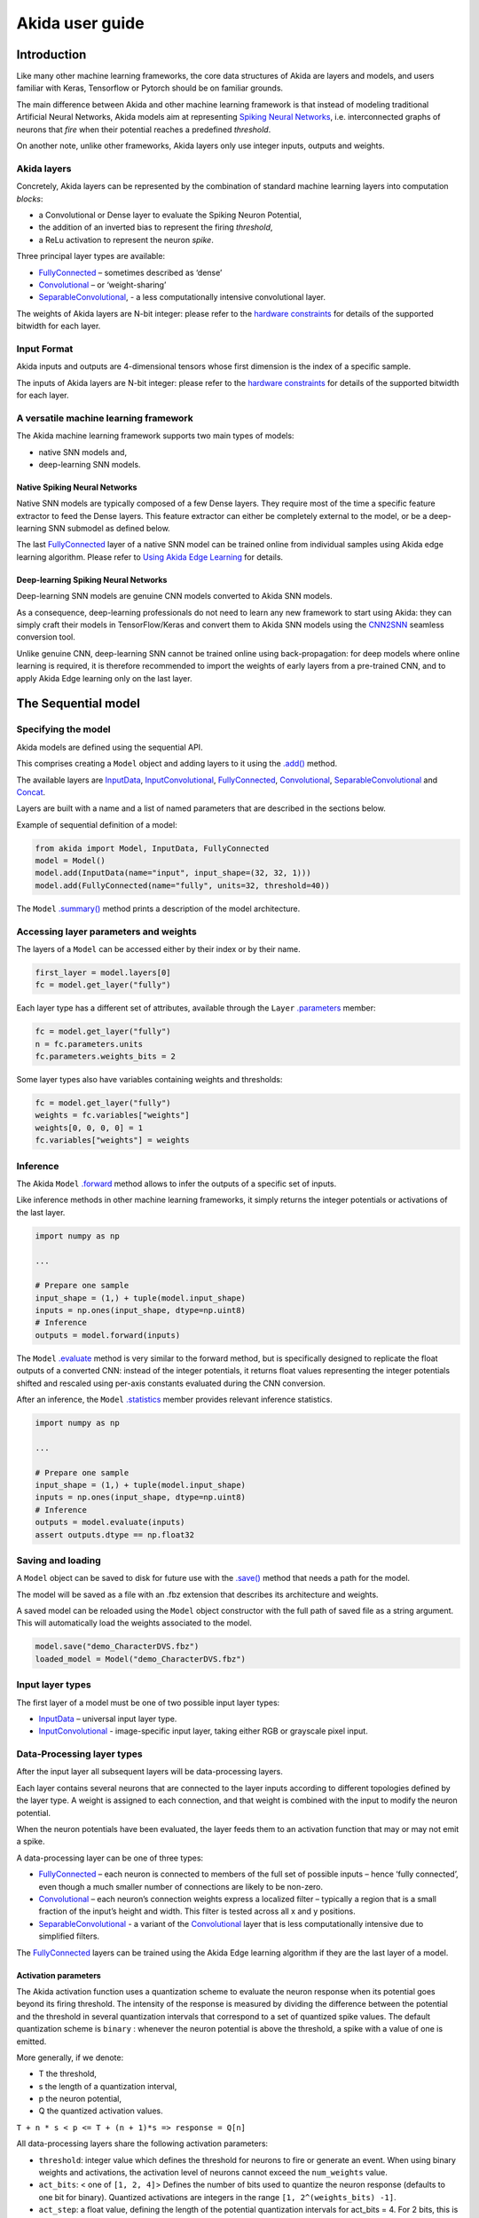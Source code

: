 
Akida user guide
================

Introduction
------------

Like many other machine learning frameworks, the core data structures of Akida
are layers and models, and users familiar with Keras, Tensorflow or Pytorch
should be on familiar grounds.

The main difference between Akida and other machine learning framework is that
instead of modeling traditional Artificial Neural Networks, Akida models aim at
representing `Spiking Neural Networks <https://en.wikipedia.org/wiki/Spiking_neural_network>`__,
i.e. interconnected graphs of neurons that *fire* when their potential reaches
a predefined *threshold*.

On another note, unlike other frameworks, Akida layers only use integer inputs,
outputs and weights.

Akida layers
^^^^^^^^^^^^^

Concretely, Akida layers can be represented by the combination of standard
machine learning layers into computation *blocks*:

- a Convolutional or Dense layer to evaluate the Spiking Neuron Potential,
- the addition of an inverted bias to represent the firing *threshold*,
- a ReLu activation to represent the neuron *spike*.

Three principal layer types are available:

* `FullyConnected <../api_reference/aee_apis.html#fullyconnected>`__
  – sometimes described as ‘dense’
* `Convolutional <../api_reference/aee_apis.html#convolutional>`__
  – or ‘weight-sharing’
* `SeparableConvolutional <../api_reference/aee_apis.html#separableconvolutional>`__,
  - a less computationally intensive convolutional layer.

The weights of Akida layers are N-bit integer: please refer to the `hardware
constraints <./hw_constraints.html>`__ for details of the supported bitwidth for
each layer.

Input Format
^^^^^^^^^^^^

Akida inputs and outputs are 4-dimensional tensors whose first dimension is the
index of a specific sample.

The inputs of Akida layers are N-bit integer: please refer to the `hardware
constraints <./hw_constraints.html>`__ for details of the supported bitwidth for
each layer.

A versatile machine learning framework
^^^^^^^^^^^^^^^^^^^^^^^^^^^^^^^^^^^^^^

The Akida machine learning framework supports two main types of models:

- native SNN models and,
- deep-learning SNN models.

Native Spiking Neural Networks
""""""""""""""""""""""""""""""

Native SNN models are typically composed of a few Dense layers.
They require most of the time a specific feature extractor to feed the Dense
layers.
This feature extractor can either be completely external to the model, or be
a deep-learning SNN submodel as defined below.

The last `FullyConnected <../api_reference/aee_apis.html#fullyconnected>`__ layer
of a native SNN model can be trained online from individual samples using Akida
edge learning algorithm.
Please refer to `Using Akida Edge Learning <aee.html#id1>`_ for details.

Deep-learning Spiking Neural Networks
"""""""""""""""""""""""""""""""""""""

Deep-learning SNN models are genuine CNN models converted to Akida SNN models.

As a consequence, deep-learning professionals do not need to learn any new
framework to start using Akida: they can simply craft their models in
TensorFlow/Keras and convert them to Akida SNN models using the `CNN2SNN <./cnn2snn.html>`__
seamless conversion tool.

Unlike genuine CNN, deep-learning SNN cannot be trained online using
back-propagation: for deep models where online learning is required, it is
therefore recommended to import the weights of early layers from a pre-trained
CNN, and to apply Akida Edge learning only on the last layer.

The Sequential model
--------------------

Specifying the model
^^^^^^^^^^^^^^^^^^^^

Akida models are defined using the sequential API.

This comprises creating a ``Model`` object and adding layers to it using the
`.add() <../api_reference/aee_apis.html#akida.Model.add>`__ method.

The available layers are `InputData <../api_reference/aee_apis.html#inputdata>`__,
`InputConvolutional <../api_reference/aee_apis.html#inputconvolutional>`__,
`FullyConnected <../api_reference/aee_apis.html#fullyconnected>`__,
`Convolutional <../api_reference/aee_apis.html#convolutional>`__,
`SeparableConvolutional <../api_reference/aee_apis.html#separableconvolutional>`__
and `Concat <../api_reference/aee_apis.html#concat>`__.

Layers are built with a name and a list of named parameters that are described
in the sections below.

Example of sequential definition of a model:

.. code-block:: python

   from akida import Model, InputData, FullyConnected
   model = Model()
   model.add(InputData(name="input", input_shape=(32, 32, 1)))
   model.add(FullyConnected(name="fully", units=32, threshold=40))

The ``Model`` `.summary() <../api_reference/aee_apis.html#akida.Model.summary>`__
method prints a description of the model architecture.

Accessing layer parameters and weights
^^^^^^^^^^^^^^^^^^^^^^^^^^^^^^^^^^^^^^

The layers of a ``Model`` can be accessed either by their index or by their
name.

.. code-block:: python

   first_layer = model.layers[0]
   fc = model.get_layer("fully")

Each layer type has a different set of attributes, available through the ``Layer``
`.parameters <../api_reference/aee_apis.html#akida.Layer.parameters>`__ member:

.. code-block:: python

   fc = model.get_layer("fully")
   n = fc.parameters.units
   fc.parameters.weights_bits = 2

Some layer types also have variables containing weights and thresholds:

.. code-block:: python

   fc = model.get_layer("fully")
   weights = fc.variables["weights"]
   weights[0, 0, 0, 0] = 1
   fc.variables["weights"] = weights

Inference
^^^^^^^^^

The Akida ``Model`` `.forward <../api_reference/aee_apis.html#akida.Model.forward>`__
method allows to infer the outputs of a specific set of inputs.

Like inference methods in other machine learning frameworks, it simply returns
the integer potentials or activations of the last layer.

.. code-block:: python

    import numpy as np

    ...

    # Prepare one sample
    input_shape = (1,) + tuple(model.input_shape)
    inputs = np.ones(input_shape, dtype=np.uint8)
    # Inference
    outputs = model.forward(inputs)

The ``Model`` `.evaluate <../api_reference/aee_apis.html#akida.Model.evaluate>`__
method is very similar to the forward method, but is specifically designed to
replicate the float outputs of a converted CNN: instead of the integer potentials,
it returns float values representing the integer potentials shifted and rescaled using
per-axis constants evaluated during the CNN conversion.

After an inference, the ``Model`` `.statistics <../api_reference/aee_apis.html#akida.Model.statistics>`__ member provides relevant inference statistics.

.. code-block:: python

    import numpy as np

    ...

    # Prepare one sample
    input_shape = (1,) + tuple(model.input_shape)
    inputs = np.ones(input_shape, dtype=np.uint8)
    # Inference
    outputs = model.evaluate(inputs)
    assert outputs.dtype == np.float32

Saving and loading
^^^^^^^^^^^^^^^^^^

A ``Model`` object can be saved to disk for future use with the
`.save() <../api_reference/aee_apis.html#akida.Model.save>`__
method that needs a path for the model.

The model will be saved as a file with an .fbz extension that describes its
architecture and weights.

A saved model can be reloaded using the ``Model`` object constructor with the
full path of saved file as a string argument. This will automatically load the
weights associated to the model.

.. code-block:: python

   model.save("demo_CharacterDVS.fbz")
   loaded_model = Model("demo_CharacterDVS.fbz")

Input layer types
^^^^^^^^^^^^^^^^^

The first layer of a model must be one of two possible input layer
types:


* `InputData <../api_reference/aee_apis.html#inputdata>`__ – universal
  input layer type.
* `InputConvolutional <../api_reference/aee_apis.html#inputconvolutional>`__
  - image-specific input layer, taking either RGB or grayscale pixel input.

Data-Processing layer types
^^^^^^^^^^^^^^^^^^^^^^^^^^^

After the input layer all subsequent layers will be data-processing layers.

Each layer contains several neurons that are connected to the layer inputs
according to different topologies defined by the layer type. A weight is
assigned to each connection, and that weight is combined with the input
to modify the neuron potential.

When the neuron potentials have been evaluated, the layer feeds them to an
activation function that may or may not emit a spike.

A data-processing layer can be one of three types:


* `FullyConnected <../api_reference/aee_apis.html#fullyconnected>`__ –
  each neuron is connected to members of the full set of possible inputs –
  hence ‘fully connected’, even though a much smaller number of connections
  are likely to be non-zero.
* `Convolutional <../api_reference/aee_apis.html#convolutional>`__ –
  each neuron’s connection weights express a localized filter – typically a
  region that is a small fraction of the input’s height and width. This filter
  is tested across all x and y positions.
* `SeparableConvolutional <../api_reference/aee_apis.html#separableconvolutional>`__
  - a variant of the `Convolutional <../api_reference/aee_apis.html#convolutional>`__
  layer that is less computationally intensive due to simplified filters.

The `FullyConnected <../api_reference/aee_apis.html#fullyconnected>`__
layers can be trained using the Akida Edge learning algorithm if they are the
last layer of a model.

Activation parameters
"""""""""""""""""""""

The Akida activation function uses a quantization scheme to evaluate the neuron
response when its potential goes beyond its firing threshold.
The intensity of the response is measured by dividing the difference between the
potential and the threshold in several quantization intervals that correspond to
a set of quantized spike values. The default quantization scheme is ``binary`` :
whenever the neuron potential is above the threshold, a spike with a value of
one is emitted.

More generally, if we denote:


* T the threshold,
* s the length of a quantization interval,
* p the neuron potential,
* Q the quantized activation values.

``T + n * s < p <= T + (n + 1)*s => response = Q[n]``

All data-processing layers share the following activation parameters:


* ``threshold``\ : integer value which defines the threshold for neurons to
  fire or generate an event. When using binary weights and activations, the
  activation level of neurons cannot exceed the ``num_weights`` value.
* ``act_bits``\ : < one of ``[1, 2, 4]``\ > Defines the number of
  bits used to quantize the neuron response (defaults to one bit for binary).
  Quantized activations are integers in the range ``[1, 2^(weights_bits) -1]``.
* ``act_step``\ : a float value, defining the length of the potential
  quantization intervals for act_bits = 4. For 2 bits, this is 1/4 of
  the length of the potentials intervals and it is not relevant for 1 bit.

Pooling parameters
""""""""""""""""""

The `InputConvolutional <../api_reference/aee_apis.html#inputconvolutional>`__,
`Convolutional <../api_reference/aee_apis.html#convolutional>`__ and
`SeparableConvolutional <../api_reference/aee_apis.html#separableconvolutional>`__
layer types share the following pooling parameters:


* [optional if ``pool_type = Average``] ``pool_size``: tuple of integer values,
  sets the width and height of the patch used to perform the pooling. If not
  specified it performs a global pooling.
* [optional] `pool_type`: `PoolType <../api_reference/aee_apis.html#pooltype>`__
  Sets the effective pooling type (defaults to `NoPooling`):

  * ``NoPooling`` – no pooling.
  * ``Max`` – computing the maximum of each region.
  * ``Average`` – computing the average values of each region.

* [optional] ``pool_stride``: tuple of integer values, sets the horizontal
  and vertical strides applied when sliding the pooling patches. If not
  specified, a stride of ``pool_size`` is applied.

Model Hardware Mapping
----------------------

By default, Akida models are implicitly mapped on a software backend: in other
words, their inference is computed on the host CPU.

Devices
^^^^^^^
In order to perform the inference of a model on hardware, the corresponding
``Model`` object must first be mapped on a specific ``Device``.

The Akida ``Device`` object represents an Akida device, which is entirely
characterized by:

- its `hardware version <../api_reference/aee_apis.html#hwversion>`__,
- the description of its `mesh <../api_reference/aee_apis.html#akida.NP.Mesh>`__ of
  processing nodes.

Discovering Hardware Devices
""""""""""""""""""""""""""""

The list of hardware devices detected on a specific host is available using the
`devices() <../api_reference/aee_apis.html#akida.devices>`__ method.

.. code-block:: python

    from akida import devices

    device = devices()[0]
    print(device.version)

Virtual Devices
"""""""""""""""

Most of the time, ``Device`` objects are real hardware devices, but virtual
devices can also be created to allow the mapping of a ``Model`` on a host that is
not connected to a hardware device.

Virtual devices are simply created by specifying their hardware revision and mesh
topology:

.. code-block:: python

    from akida import Device, NSoC_v2

    # Assuming mesh has been defined above
    device = Device(NSoC_v2, mesh)

It is possible to build a virtual device for known hardware devices, by calling
functions `AKD1000() <../api_reference/aee_apis.html#akida.AKD1000>`__ and
`TwoNodesIP() <../api_reference/aee_apis.html#akida.TwoNodesIP>`__.

Model mapping
^^^^^^^^^^^^^

Mapping a model on a specific device is as simple as calling the ``Model``
`.map() <../api_reference/aee_apis.html#akida.Model.map>`__ method.

.. code-block:: python

    model.map(device)

Please be aware however that some errors may be raised when mapping the model if
some hardware incompatibilities are detected.

Once the model has been mapped, the inference happens on the hardware, and not
on the host CPU.

Advanced Mapping Details and Hardware Devices Usage
^^^^^^^^^^^^^^^^^^^^^^^^^^^^^^^^^^^^^^^^^^^^^^^^^^^

When mapping a model on a device, the information related to the layers and
related variables are processed in such way that the selected device can
perform an inference.
If the model to be programmed is too big to fit on the device, the ``Model``
`.map() <../api_reference/aee_apis.html#akida.Model.map>`__ might create more
than one "sequence". When inference methods are used, each sequence will be
chain loaded on the device to process the given input.
Sequences can be obtainer using the ``Model``
`.sequences() <../api_reference/aee_apis.html#akida.Model.sequences>`__
property, that will return a list of sequence objects. The program used to load
one sequence can be obtained programmatically.

.. code-block:: python

    model.map(device)
    print(len(model.sequences))
    # Assume there is at least one sequence.
    sequence = model.sequences[0]
    # Check which layers have been mapped in this sequence
    print(sequence.layers)
    # Sequence program can be saved to a bytes object
    sequence_program = sequence.program.to_buffer()
    # Check program size
    print(len(sequence_program))

The number of sequences and program size for each are included in the ``Model``
`.summary() <../api_reference/aee_apis.html#akida.Model.summary>`__
output after it has been mapped on a device. This information can be used to
modify a model to make it fit into less sequences, and program size can be
used to estimate the flash and memory usage on an embedded system that would
use the device.

Using Akida Edge learning
-------------------------

The Akida Edge learning is a unique feature of the Akida IP.

In this mode, an Akida Layer will typically be compiled with specific learning
parameters and then undergo a period of feed-forward unsupervised or
semi-supervised training by letting it process inputs generated by previous
layers from a relevant dataset.

Once a layer has been compiled, new learning episodes can be resumed at any
time, even after the model has been saved and reloaded.

Learning constraints
^^^^^^^^^^^^^^^^^^^^

Only the last layer of a model can be trained with Akida Edge Learning and must
fulfill the following constraints:

* must be of type `FullyConnected <../api_reference/aee_apis.html#fullyconnected>`__
  or `Convolutional <../api_reference/aee_apis.html#convolutional>`__,

* must have binary weight,

* must receive binary inputs.

Compiling a layer
^^^^^^^^^^^^^^^^^

For a layer to learn using Akida Edge Learning, it must first be compiled using
the ``Model`` `.compile <../api_reference/aee_apis.html#akida.Model.compile>`_ method.

The following learning parameters can be specified when compiling a layer:

* ``num_weights``: integer value which defines the number of connections for
  each neuron and is constant across neurons. When determining a value for
  ``num_weights`` note that the total number of available connections for a
  `Convolutional <../api_reference/aee_apis.html#convolutional>`__
  layer is not set by the dimensions of the input to the layer, but by the
  dimensions of the kernel. Total connections = ``kernel_size`` x
  ``num_features``, where ``num_features`` is typically the ``filters`` or
  ``units`` of the preceding layer. ``num_weights`` should be much smaller
  than this value – not more than half, and often much less.
* [optional] ``num_classes``: integer value, representing the number of
  classes in the dataset. Defining this value sets the learning to a ‘labeled’
  mode, when the layer is initialized. The neurons are divided into groups of
  equal size, one for each input data class. When an input packet is sent with a
  label included, only the neurons corresponding to that input class are allowed
  to learn.
* [optional] ``initial_plasticity``: floating point value, range 0–1 inclusive
  (defaults to 1). It defines the initial plasticity of each neuron’s
  connections or how easily the weights will change when learning occurs;
  similar in some ways to a learning rate. Typically, this can be set to 1,
  especially if the model is initialized with random weights. Plasticity can
  only decrease over time, never increase; if set to 0 learning will never occur
  in the model.
* [optional] ``min_plasticity``: floating point value, range 0–1 inclusive
  (defaults to 0.1). It defines the minimum level to which plasticity will decay.
* [optional] ``plasticity_decay``: floating point value, range 0–1 inclusive
  (defaults to 0.25). It defines the decay of plasticity with each learning
  step, relative to the ``initial_plasticity``.
* [optional] ``learning_competition``: floating point value, range 0–1 inclusive
  (defaults to 0). It controls competition between neurons. This is a rather
  subtle parameter since there is always substantial competition in learning
  between neurons. This parameter controls the competition from neurons that
  have already learned – when set to zero, a neuron that has already learned a
  given feature will not prevent other neurons from learning similar features.
  As ``learning_competition`` increases such neurons will exert more
  competition. This parameter can, however, have serious unintended consequences
  for learning stability; we recommend that it should be kept low, and probably
  never exceed 0.5.

The only mandatory parameter is the number of active (non-zero) connections that
each of the layer neurons has with the previous layer, expressed as the number
of active ``weights`` for each neuron.

Optimizing this value is key to achieving high accuracy in the Akida NSoC.
Broadly speaking, the number of weights should be related to the number of
events expected to compose the items’ or item’s sub-features of interest.

Tips to set Akida learning parameters are detailed in `the dedicated example
<../examples/edge/plot_2_edge_learning_parameters.html>`_.
